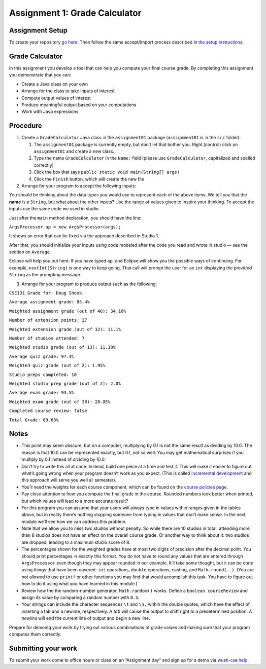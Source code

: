 =====================
Assignment 1: Grade Calculator
=====================

Assignment Setup
================

To create your repository `go here <https://classroom.github.com/a/82JQvlTV>`_. Then follow the same accept/import process described in `the setup instructions <../Module0-Introduction/software.html>`_.

Grade Calculator
================

In this assignment you develop a tool that can help you compute your final course grade. By completing this assignment you demonstrate that you can:

* Create a Java class on your own

* Arrange for the class to take inputs of interest

* Compute output values of interest

* Produce meaningful output based on your computations

* Work with Java expressions

Procedure
================

1. Create a ``GradeCalculator`` Java class in the ``assignment01`` package (``assignment01`` is in the ``src`` folder).

   1. The ``assignment01`` package is currently empty, but don’t let that bother you. Right (control) click on ``assignment01`` and create a new class.

   2. Type the name ``GradeCalculator`` in the ``Name:`` field (please use ``GradeCalculator``, capitalized and spelled correctly)

   3. Click the box that says ``public static void main(String[] args)``

   4. Click the ``Finish`` button, which will create the new file

2. Arrange for your program to accept the following inputs:

.. image:: Assignment1Chart.png

You should be thinking about the data types you would use to represent each of the above items. We tell you that the **name** is a ``String``, but what about the other inputs? Use the range of values given to inspire your thinking. To accept the inputs use the same code we used in studio.

Just after the ``main`` method declaration, you should have the line:

``ArgsProcessor ap = new ArgsProcessor(args);``

It shows an error that can be fixed via the approach described in Studio 1.

After that, you should initialize your inputs using code modeled after the code you read and wrote in studio — see the section on ``Average.``

Eclipse will help you out here: If you have typed ``ap``. and Eclipse will show you the possible ways of continuing. For example, ``nextInt(String)`` is one way to keep going. That call will prompt the user for an ``int`` displaying the provided ``String`` as the prompting message.

3. Arrange for your program to produce output such as the following:


``CSE131 Grade for: Doug Shook``

``Average assignment grade: 85.4%``

``Weighted assignment grade (out of 40): 34.16%``

``Number of extension points: 37``

``Weighted extension grade (out of 12): 11.1%``

``Number of studios attended: 7``

``Weighted studio grade (out of 13): 11.38%``

``Average quiz grade: 97.3%``

``Weighted quiz grade (out of 2): 1.95%``

``Studio preps completed: 10``

``Weighted studio prep grade (out of 2): 2.0%``

``Average exam grade: 93.5%``

``Weighted exam grade (out of 30): 28.05%``
	
``Completed course review: false``

``Total Grade: 89.63%``

.. _Notes:

Notes
================

* This point may seem obscure, but on a computer, multiplying by 0.1 is not the same result as dividing by 10.0. The reason is that 10.0 can be represented exactly, but 0.1, not so well. You may get mathematical surprises if you multiply by 0.1 instead of dividing by 10.0.

* Don’t try to write this all at once. Instead, build one piece at a time and test it. This will make it easier to figure out what’s going wrong when your program doesn’t work as you expect. (This is called `incremental development <https://en.wikipedia.org/wiki/Incremental_build_model>`_ and this approach will serve you well all semester).

* You’ll need the weights for each course component, which can be found on the `course policies page <https://wustl.instructure.com/courses/69918/pages/course-policies>`_.

* Pay close attention to how you compute the final grade in the course. Rounded numbers look better when printed, but which values will lead to a more accurate result?

* For this program you can assume that your users will always type in values within ranges given in the tables above, but in reality there’s nothing stopping someone from typing in values that don’t make sense. In the next module we’ll see how we can address this problem.

* Note that we allow you to miss two studios without penalty. So while there are 10 studios in total, attending more than 8 studios does not have an effect on the overall course grade. Or another way to think about it: two studios are dropped, leading to a maximum studio score of 8.

* The percentages shown for the weighted grades have at most two digits of precision after the decimal point. You should print percentages in exactly this format. You do not have to round any values that are entered through ``ArgsProcessor`` even though they may appear rounded in our example. It’ll take some thought, but it can be done using things that have been covered: ``int`` operations, ``double`` operations, casting, and ``Math.round(..)``. (You are not allowed to use ``printf`` or other functions you may find that would accomplish this task. You have to figure out how to do it using what you have learned in this module.)

* Review how the the random-number generator, ``Math.random()`` works. Define a ``boolean courseReview`` and assign its value by comparing a random number with ``0.5``.

* Your strings can include the character sequences ``\t`` and ``\n,`` within the double quotes, which have the effect of inserting a tab and a newline, respectively. A *tab* will cause the output to shift right to a predetermined position. A *newline* will end the current line of output and begin a new line.

Prepare for demoing your work by trying out various combinations of grade values and making sure that your program computes them correctly.

Submitting your work
================

To submit your work come to office hours or class on an “Assignment day” and sign up for a demo via `wustl-cse.help <https://wustl-cse.help/>`_.